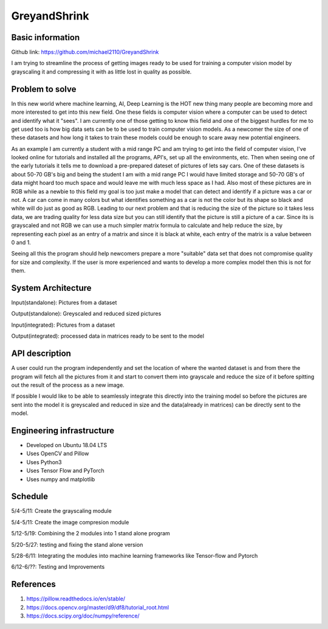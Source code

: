 GreyandShrink
--------------

Basic information
++++++++++++++++++

Github link: https://github.com/michael2110/GreyandShrink

I am trying to streamline the process of getting images ready to be used for training a computer vision model by grayscaling it and compressing it with as little lost in quality as possible.

Problem to solve
++++++++++++++++

In this new world where machine learning, AI, Deep Learning is the HOT new thing many people are becoming more and more interested to get into this new field. One these fields is computer vision where a computer can be used to detect and identify what it "sees". I am currently one of those getting to know this field and one of the biggest hurdles for me to get used too is how big data sets can be to be used to train computer vision models. As a newcomer the size of one of these datasets and how long it takes to train these models could be enough to scare away new potential engineers.

As an example I am currently a student with a mid range PC and am trying to get into the field of computer vision, I've looked online for tutorials and installed all the programs, API's, set up all the environments, etc. Then when seeing one of the early tutorials it tells me to download a pre-prepared dateset of pictures of lets say cars. One of these datasets is about 50-70 GB's big and being the student I am with a mid range PC I would have limited storage and 50-70 GB's of data might hoard too much space and would leave me with much less space as I had. Also most of these pictures are in RGB while as a newbie to this field my goal is too just make a model that can detect and identify if a picture was a car or not. A car can come in many colors but what identifies something as a car is not the color but its shape so black and white will do just as good as RGB. Leading to our next problem and that is reducing the size of the picture so it takes less data, we are trading quality for less data size but you can still identify that the picture is still a picture of a car. Since its is grayscaled and not RGB we can use a much simpler matrix  formula to calculate and help reduce the size, by representing each pixel as an entry of a matrix and since it is black at white, each entry of the matrix is a value between 0 and 1.

Seeing all this the program should help newcomers prepare a more "suitable" data set that does not compromise quality for size and complexity. If the user is more experienced and wants to develop a more complex model then this is not for them.

System Architecture
+++++++++++++++++++

Input(standalone): Pictures from a dataset

Output(standalone): Greyscaled and reduced sized pictures

Input(integrated): Pictures from a dataset

Output(integrated): processed data in matrices ready to be sent to the model

API description
+++++++++++++++

A user could run the program independently and set the location of where the wanted dataset is and from there the program will fetch all the pictures from it and start to convert them into grayscale and reduce the size of it before spitting out the result of the process as a new image.

If possible I would like to be able to seamlessly integrate this directly into the training model so before the pictures are sent into the model it is greyscaled and reduced in size and the data(already in matrices) can be directly sent to the model.

Engineering infrastructure
++++++++++++++++++++++++++

* Developed on Ubuntu 18.04 LTS

* Uses OpenCV and Pillow

* Uses Python3

* Uses Tensor Flow and PyTorch

* Uses numpy and matplotlib

Schedule
++++++++

5/4-5/11: Create the grayscaling module

5/4-5/11: Create the image compresion module

5/12-5/19: Combining the 2 modules into 1 stand alone program

5/20-5/27: testing and fixing the stand alone version

5/28-6/11: Integrating the modules into machine learning frameworks like Tensor-flow and Pytorch

6/12-6/??: Testing and Improvements

References
++++++++++++++++++++

1. https://pillow.readthedocs.io/en/stable/

2. https://docs.opencv.org/master/d9/df8/tutorial_root.html

3. https://docs.scipy.org/doc/numpy/reference/